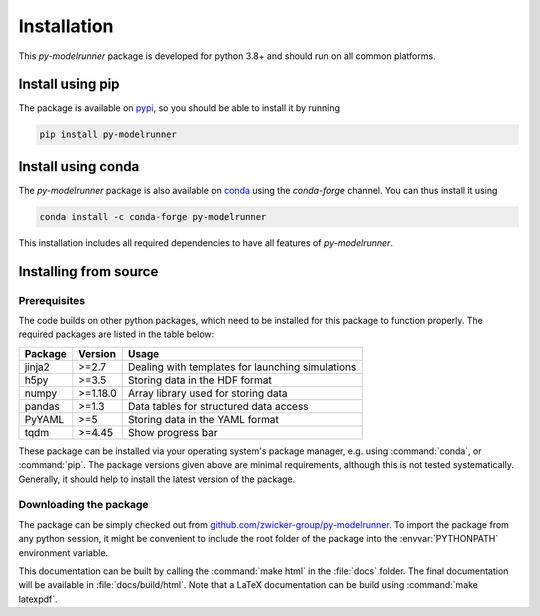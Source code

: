 Installation
############

This `py-modelrunner` package is developed for python 3.8+ and should run on all common
platforms. 


Install using pip
^^^^^^^^^^^^^^^^^

The package is available on `pypi <https://pypi.org/project/py-modelrunner/>`_, so you
should be able to install it by running

.. code-block:: bash

    pip install py-modelrunner

Install using conda
^^^^^^^^^^^^^^^^^^^

The `py-modelrunner` package is also available on `conda <https://conda.io>`_ using the
`conda-forge` channel.
You can thus install it using

.. code-block:: bash

    conda install -c conda-forge py-modelrunner

This installation includes all required dependencies to have all features of `py-modelrunner`.


Installing from source
^^^^^^^^^^^^^^^^^^^^^^

Prerequisites
-------------

The code builds on other python packages, which need to be installed for
this package to function properly.
The required packages are listed in the table below:

===========  ========= =========
Package      Version   Usage 
===========  ========= =========
jinja2       >=2.7     Dealing with templates for launching simulations
h5py         >=3.5     Storing data in the HDF format 
numpy        >=1.18.0  Array library used for storing data
pandas       >=1.3     Data tables for structured data access
PyYAML       >=5       Storing data in the YAML format
tqdm         >=4.45    Show progress bar
===========  ========= =========

These package can be installed via your operating system's package manager, e.g.
using :command:`conda`, or :command:`pip`.
The package versions given above are minimal requirements, although
this is not tested systematically. Generally, it should help to install the
latest version of the package.  


Downloading the package
-----------------------

The package can be simply checked out from
`github.com/zwicker-group/py-modelrunner <https://github.com/zwicker-group/py-modelrunner>`_.
To import the package from any python session, it might be convenient to include
the root folder of the package into the :envvar:`PYTHONPATH` environment variable.

This documentation can be built by calling the :command:`make html` in the
:file:`docs` folder.
The final documentation will be available in :file:`docs/build/html`.
Note that a LaTeX documentation can be build using :command:`make latexpdf`.
